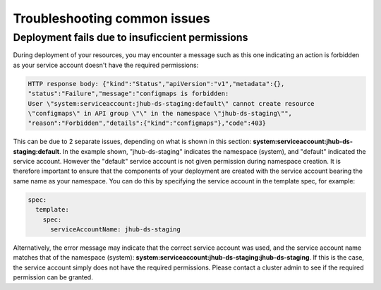 Troubleshooting common issues
=====

.. _default_account-permissions:

Deployment fails due to insuficcient permissions
------------

During deployment of your resources, you may encounter a message such as this one indicating an action is forbidden as your service account doesn't have the required permissions:

.. code-block:: console

   HTTP response body: {"kind":"Status","apiVersion":"v1","metadata":{},
   "status":"Failure","message":"configmaps is forbidden: 
   User \"system:serviceaccount:jhub-ds-staging:default\" cannot create resource
   \"configmaps\" in API group \"\" in the namespace \"jhub-ds-staging\"",
   "reason":"Forbidden","details":{"kind":"configmaps"},"code":403}

This can be due to 2 separate issues, depending on what is shown in this section: **system:serviceaccount:jhub-ds-staging:default**. In the example shown, "jhub-ds-staging" indicates the namespace (system), and "default" indicated the service account. However the "default" service account is not given permission during namespace creation. It is therefore important to ensure that the components of your deployment are created with the service account bearing the same name as your namespace. You can do this by specifying the service account in the template spec, for example:

.. code-block:: console

   spec:
     template:
       spec:
         serviceAccountName: jhub-ds-staging

Alternatively, the error message may indicate that the correct service account was used, and the service account name matches that of the namespace (system): **system:serviceaccount:jhub-ds-staging:jhub-ds-staging**. If this is the case, the service account simply does not have the required permissions. Please contact a cluster admin to see if the required permission can be granted.
